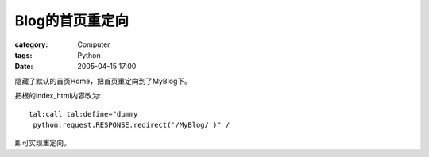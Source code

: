 ####################
Blog的首页重定向
####################
:category: Computer
:tags: Python
:date: 2005-04-15 17:00



隐藏了默认的首页Home，把首页重定向到了MyBlog下。

把根的index_html内容改为::

 tal:call tal:define="dummy
  python:request.RESPONSE.redirect('/MyBlog/')" /

即可实现重定向。

